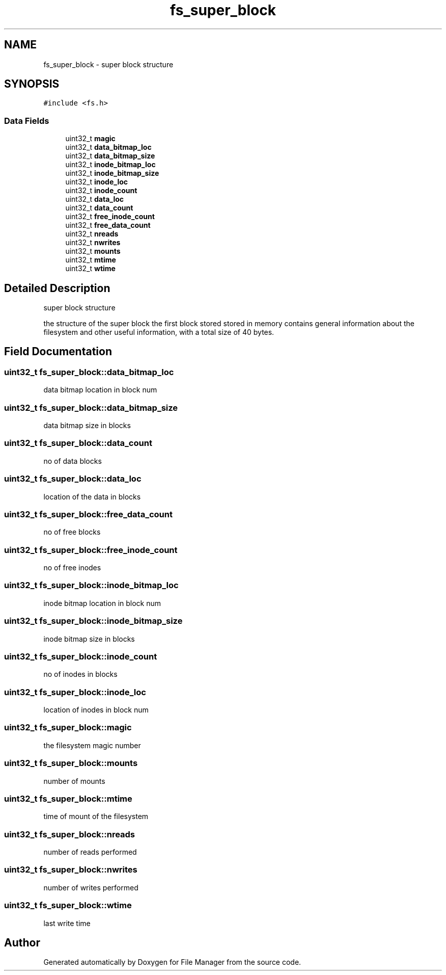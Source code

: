 .TH "fs_super_block" 3 "Tue Mar 5 2019" "File Manager" \" -*- nroff -*-
.ad l
.nh
.SH NAME
fs_super_block \- super block structure  

.SH SYNOPSIS
.br
.PP
.PP
\fC#include <fs\&.h>\fP
.SS "Data Fields"

.in +1c
.ti -1c
.RI "uint32_t \fBmagic\fP"
.br
.ti -1c
.RI "uint32_t \fBdata_bitmap_loc\fP"
.br
.ti -1c
.RI "uint32_t \fBdata_bitmap_size\fP"
.br
.ti -1c
.RI "uint32_t \fBinode_bitmap_loc\fP"
.br
.ti -1c
.RI "uint32_t \fBinode_bitmap_size\fP"
.br
.ti -1c
.RI "uint32_t \fBinode_loc\fP"
.br
.ti -1c
.RI "uint32_t \fBinode_count\fP"
.br
.ti -1c
.RI "uint32_t \fBdata_loc\fP"
.br
.ti -1c
.RI "uint32_t \fBdata_count\fP"
.br
.ti -1c
.RI "uint32_t \fBfree_inode_count\fP"
.br
.ti -1c
.RI "uint32_t \fBfree_data_count\fP"
.br
.ti -1c
.RI "uint32_t \fBnreads\fP"
.br
.ti -1c
.RI "uint32_t \fBnwrites\fP"
.br
.ti -1c
.RI "uint32_t \fBmounts\fP"
.br
.ti -1c
.RI "uint32_t \fBmtime\fP"
.br
.ti -1c
.RI "uint32_t \fBwtime\fP"
.br
.in -1c
.SH "Detailed Description"
.PP 
super block structure 

the structure of the super block the first block stored stored in memory contains general information about the filesystem and other useful information, with a total size of 40 bytes\&. 
.SH "Field Documentation"
.PP 
.SS "uint32_t fs_super_block::data_bitmap_loc"
data bitmap location in block num 
.SS "uint32_t fs_super_block::data_bitmap_size"
data bitmap size in blocks 
.SS "uint32_t fs_super_block::data_count"
no of data blocks 
.SS "uint32_t fs_super_block::data_loc"
location of the data in blocks 
.SS "uint32_t fs_super_block::free_data_count"
no of free blocks 
.SS "uint32_t fs_super_block::free_inode_count"
no of free inodes 
.SS "uint32_t fs_super_block::inode_bitmap_loc"
inode bitmap location in block num 
.SS "uint32_t fs_super_block::inode_bitmap_size"
inode bitmap size in blocks 
.SS "uint32_t fs_super_block::inode_count"
no of inodes in blocks 
.SS "uint32_t fs_super_block::inode_loc"
location of inodes in block num 
.SS "uint32_t fs_super_block::magic"
the filesystem magic number 
.SS "uint32_t fs_super_block::mounts"
number of mounts 
.SS "uint32_t fs_super_block::mtime"
time of mount of the filesystem 
.SS "uint32_t fs_super_block::nreads"
number of reads performed 
.SS "uint32_t fs_super_block::nwrites"
number of writes performed 
.SS "uint32_t fs_super_block::wtime"
last write time 

.SH "Author"
.PP 
Generated automatically by Doxygen for File Manager from the source code\&.
